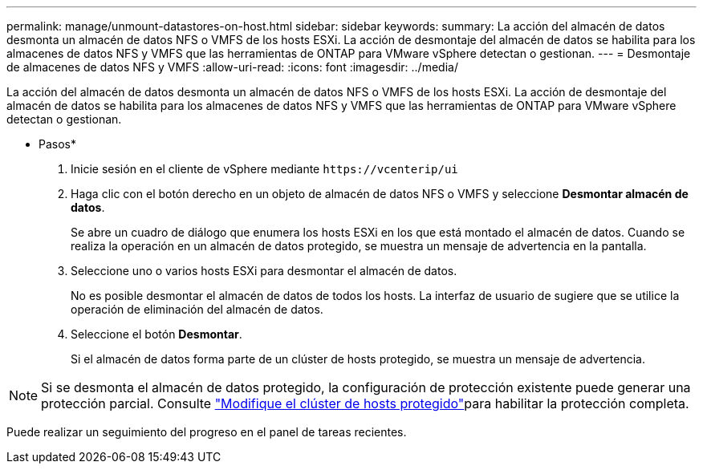 ---
permalink: manage/unmount-datastores-on-host.html 
sidebar: sidebar 
keywords:  
summary: La acción del almacén de datos desmonta un almacén de datos NFS o VMFS de los hosts ESXi. La acción de desmontaje del almacén de datos se habilita para los almacenes de datos NFS y VMFS que las herramientas de ONTAP para VMware vSphere detectan o gestionan. 
---
= Desmontaje de almacenes de datos NFS y VMFS
:allow-uri-read: 
:icons: font
:imagesdir: ../media/


[role="lead"]
La acción del almacén de datos desmonta un almacén de datos NFS o VMFS de los hosts ESXi. La acción de desmontaje del almacén de datos se habilita para los almacenes de datos NFS y VMFS que las herramientas de ONTAP para VMware vSphere detectan o gestionan.

* Pasos*

. Inicie sesión en el cliente de vSphere mediante `\https://vcenterip/ui`
. Haga clic con el botón derecho en un objeto de almacén de datos NFS o VMFS y seleccione *Desmontar almacén de datos*.
+
Se abre un cuadro de diálogo que enumera los hosts ESXi en los que está montado el almacén de datos. Cuando se realiza la operación en un almacén de datos protegido, se muestra un mensaje de advertencia en la pantalla.

. Seleccione uno o varios hosts ESXi para desmontar el almacén de datos.
+
No es posible desmontar el almacén de datos de todos los hosts. La interfaz de usuario de sugiere que se utilice la operación de eliminación del almacén de datos.

. Seleccione el botón *Desmontar*.
+
Si el almacén de datos forma parte de un clúster de hosts protegido, se muestra un mensaje de advertencia.




NOTE: Si se desmonta el almacén de datos protegido, la configuración de protección existente puede generar una protección parcial. Consulte link:../manage/edit-hostcluster-protection.html["Modifique el clúster de hosts protegido"]para habilitar la protección completa.

Puede realizar un seguimiento del progreso en el panel de tareas recientes.
